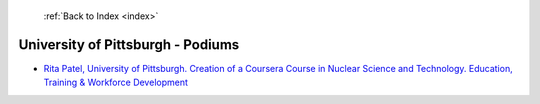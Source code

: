  :ref:`Back to Index <index>`

University of Pittsburgh - Podiums
----------------------------------

* `Rita Patel, University of Pittsburgh. Creation of a Coursera Course in Nuclear Science and Technology. Education, Training & Workforce Development <../_static/docs/147.pdf>`_
